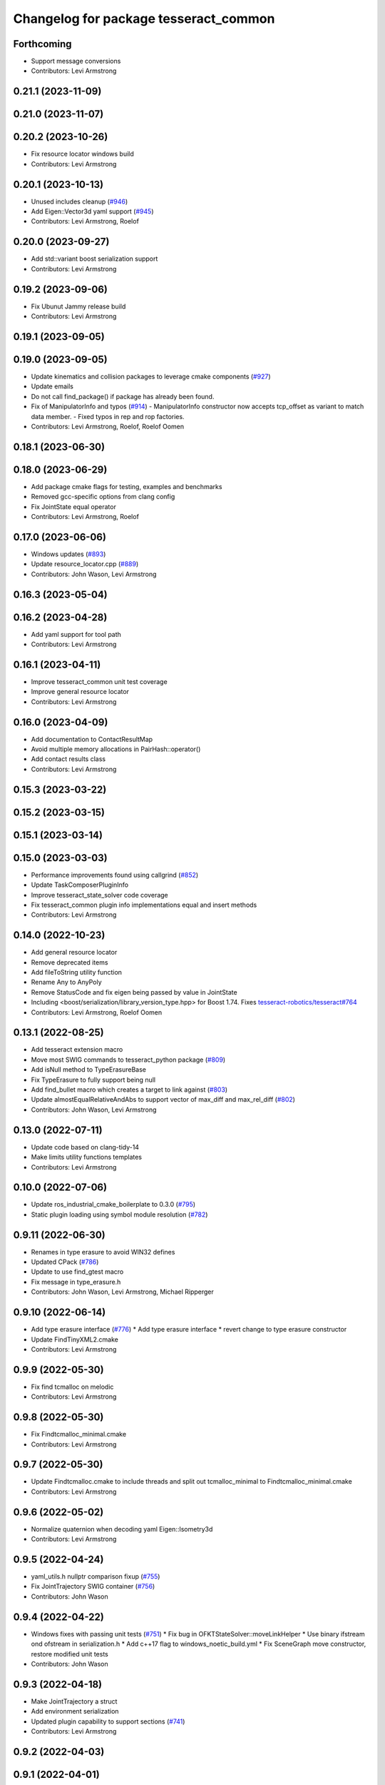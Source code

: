 ^^^^^^^^^^^^^^^^^^^^^^^^^^^^^^^^^^^^^^
Changelog for package tesseract_common
^^^^^^^^^^^^^^^^^^^^^^^^^^^^^^^^^^^^^^

Forthcoming
-----------
* Support message conversions
* Contributors: Levi Armstrong

0.21.1 (2023-11-09)
-------------------

0.21.0 (2023-11-07)
-------------------

0.20.2 (2023-10-26)
-------------------
* Fix resource locator windows build
* Contributors: Levi Armstrong

0.20.1 (2023-10-13)
-------------------
* Unused includes cleanup (`#946 <https://github.com/tesseract-robotics/tesseract/issues/946>`_)
* Add Eigen::Vector3d yaml support (`#945 <https://github.com/tesseract-robotics/tesseract/issues/945>`_)
* Contributors: Levi Armstrong, Roelof

0.20.0 (2023-09-27)
-------------------
* Add std::variant boost serialization support
* Contributors: Levi Armstrong

0.19.2 (2023-09-06)
-------------------
* Fix Ubunut Jammy release build
* Contributors: Levi Armstrong

0.19.1 (2023-09-05)
-------------------

0.19.0 (2023-09-05)
-------------------
* Update kinematics and collision packages to leverage cmake components (`#927 <https://github.com/tesseract-robotics/tesseract/issues/927>`_)
* Update emails
* Do not call find_package() if package has already been found.
* Fix of ManipulatorInfo and typos (`#914 <https://github.com/tesseract-robotics/tesseract/issues/914>`_)
  - ManipulatorInfo constructor now accepts tcp_offset as variant to match data member.
  - Fixed typos in rep and rop factories.
* Contributors: Levi Armstrong, Roelof, Roelof Oomen

0.18.1 (2023-06-30)
-------------------

0.18.0 (2023-06-29)
-------------------
* Add package cmake flags for testing, examples and benchmarks
* Removed gcc-specific options from clang config
* Fix JointState equal operator
* Contributors: Levi Armstrong, Roelof

0.17.0 (2023-06-06)
-------------------
* Windows updates (`#893 <https://github.com/tesseract-robotics/tesseract/issues/893>`_)
* Update resource_locator.cpp (`#889 <https://github.com/tesseract-robotics/tesseract/issues/889>`_)
* Contributors: John Wason, Levi Armstrong

0.16.3 (2023-05-04)
-------------------

0.16.2 (2023-04-28)
-------------------
* Add yaml support for tool path
* Contributors: Levi Armstrong

0.16.1 (2023-04-11)
-------------------
* Improve tesseract_common unit test coverage
* Improve general resource locator
* Contributors: Levi Armstrong

0.16.0 (2023-04-09)
-------------------
* Add documentation to ContactResultMap
* Avoid multiple memory allocations in PairHash::operator()
* Add contact results class
* Contributors: Levi Armstrong

0.15.3 (2023-03-22)
-------------------

0.15.2 (2023-03-15)
-------------------

0.15.1 (2023-03-14)
-------------------

0.15.0 (2023-03-03)
-------------------
* Performance improvements found using callgrind (`#852 <https://github.com/tesseract-robotics/tesseract/issues/852>`_)
* Update TaskComposerPluginInfo
* Improve tesseract_state_solver code coverage
* Fix tesseract_common plugin info implementations equal and insert methods
* Contributors: Levi Armstrong

0.14.0 (2022-10-23)
-------------------
* Add general resource locator
* Remove deprecated items
* Add fileToString utility function
* Rename Any to AnyPoly
* Remove StatusCode and fix eigen being passed by value in JointState
* Including <boost/serialization/library_version_type.hpp> for Boost 1.74. Fixes `tesseract-robotics/tesseract#764 <https://github.com/tesseract-robotics/tesseract/issues/764>`_
* Contributors: Levi Armstrong, Roelof Oomen

0.13.1 (2022-08-25)
-------------------
* Add tesseract extension macro
* Move most SWIG commands to tesseract_python package (`#809 <https://github.com/tesseract-robotics/tesseract/issues/809>`_)
* Add isNull method to TypeErasureBase
* Fix TypeErasure to fully support being null
* Add find_bullet macro which creates a target to link against (`#803 <https://github.com/tesseract-robotics/tesseract/issues/803>`_)
* Update almostEqualRelativeAndAbs to support vector of max_diff and max_rel_diff (`#802 <https://github.com/tesseract-robotics/tesseract/issues/802>`_)
* Contributors: John Wason, Levi Armstrong

0.13.0 (2022-07-11)
-------------------
* Update code based on clang-tidy-14
* Make limits utility functions templates
* Contributors: Levi Armstrong

0.10.0 (2022-07-06)
-------------------
* Update ros_industrial_cmake_boilerplate to 0.3.0 (`#795 <https://github.com/tesseract-robotics/tesseract/issues/795>`_)
* Static plugin loading using symbol module resolution (`#782 <https://github.com/tesseract-robotics/tesseract/issues/782>`_)

0.9.11 (2022-06-30)
-------------------
* Renames in type erasure to avoid WIN32 defines
* Updated CPack (`#786 <https://github.com/tesseract-robotics/tesseract/issues/786>`_)
* Update to use find_gtest macro
* Fix message in type_erasure.h
* Contributors: John Wason, Levi Armstrong, Michael Ripperger

0.9.10 (2022-06-14)
-------------------
* Add type erasure interface (`#776 <https://github.com/tesseract-robotics/tesseract/issues/776>`_)
  * Add type erasure interface
  * revert change to type erasure constructor
* Update FindTinyXML2.cmake
* Contributors: Levi Armstrong

0.9.9 (2022-05-30)
------------------
* Fix find tcmalloc on melodic
* Contributors: Levi Armstrong

0.9.8 (2022-05-30)
------------------
* Fix Findtcmalloc_minimal.cmake
* Contributors: Levi Armstrong

0.9.7 (2022-05-30)
------------------
* Update Findtcmalloc.cmake to include threads and split out tcmalloc_minimal to Findtcmalloc_minimal.cmake
* Contributors: Levi Armstrong

0.9.6 (2022-05-02)
------------------
* Normalize quaternion when decoding yaml Eigen::Isometry3d
* Contributors: Levi Armstrong

0.9.5 (2022-04-24)
------------------
* yaml_utils.h nullptr comparison fixup (`#755 <https://github.com/tesseract-robotics/tesseract/issues/755>`_)
* Fix JointTrajectory SWIG container (`#756 <https://github.com/tesseract-robotics/tesseract/issues/756>`_)
* Contributors: John Wason

0.9.4 (2022-04-22)
------------------
* Windows fixes with passing unit tests (`#751 <https://github.com/tesseract-robotics/tesseract/issues/751>`_)
  * Fix bug in OFKTStateSolver::moveLinkHelper
  * Use binary ifstream ond ofstream in serialization.h
  * Add c++17 flag to windows_noetic_build.yml
  * Fix SceneGraph move constructor, restore modified unit tests
* Contributors: John Wason

0.9.3 (2022-04-18)
------------------
* Make JointTrajectory a struct
* Add environment serialization
* Updated plugin capability to support sections (`#741 <https://github.com/tesseract-robotics/tesseract/issues/741>`_)
* Contributors: Levi Armstrong

0.9.2 (2022-04-03)
------------------

0.9.1 (2022-04-01)
------------------

0.9.0 (2022-03-31)
------------------
* Make ResourceLocator serializable
* Contributors: Levi Armstrong

0.8.7 (2022-03-24)
------------------

0.8.6 (2022-03-24)
------------------
* Add atomic serialization
* Contributors: Levi Armstrong

0.8.5 (2022-03-24)
------------------
* Add boost serialization for Environment commands and all underlying types (`#726 <https://github.com/tesseract-robotics/tesseract/issues/726>`_)
  * Add serialization macros to tesseract_common
  * Add serialization for tesseract_geometry primatives
  * Add serialization for meshes and octree
  * Add serialization for Link and Joint
  * Add serialization for tesseract_common types
  * Add serialization for SceneGraph and SceneState
  * Add serialization for tesseract_srdf and tesseract_common types
  * Add serialization for environment commands
  * Fix bug in getCollisionObjectPairs
* Adjust for breaking change in Boost DLL 1.76
* Contributors: Josh Langsfeld, Matthew Powelson

0.8.4 (2022-03-03)
------------------
* Set TESSERACT_ENABLE_EXAMPLES default to ON
* Add TESSERACT_ENABLE_EXAMPLES compile option
* Contributors: John Wason, Levi Armstrong

0.8.3 (2022-02-22)
------------------
* Python patches for Feb 2022 update (`#716 <https://github.com/tesseract-robotics/tesseract/issues/716>`_)
* Contributors: John Wason

0.8.2 (2022-01-27)
------------------
* Add ability to provide calibration information in the SRDF (`#703 <https://github.com/tesseract-robotics/tesseract/issues/703>`_)
  * Add missing package tesseract_srdf in CI after script
  * Add support for calibration info in SRDF
* Contributors: Levi Armstrong

0.8.1 (2022-01-24)
------------------
* Add any.cpp
* Contributors: Levi Armstrong

0.8.0 (2022-01-19)
------------------
* CPack Update (`#693 <https://github.com/tesseract-robotics/tesseract/issues/693>`_)
* Add BOOST_SERIALIZATION_ASSUME_ABSTRACT to Any type erasure
* Contributors: Levi Armstrong, Michael Ripperger

0.7.5 (2022-01-10)
------------------
* Add -Wdeprecated-declarations to push pop macros
* Contributors: Levi Armstrong

0.7.4 (2021-12-15)
------------------

0.7.3 (2021-12-15)
------------------

0.7.2 (2021-12-15)
------------------

0.7.1 (2021-12-15)
------------------
* Move checkKinematics to getKinematicGroup and add support for clang-tidy-12 (`#682 <https://github.com/tesseract-robotics/tesseract/issues/682>`_)
  * Move checkKinematics to getKinematicGroup and add support for clang-tidy-12
  * Reduce the number of checks perform in checkKinematics
  * Leverage checkKinematics in unit tests
* Contributors: Levi Armstrong

0.7.0 (2021-12-04)
------------------
* Move AllowedCollisionMatrix into tesseract_common
* Contributors: Matthew Powelson

0.6.9 (2021-11-29)
------------------

0.6.8 (2021-11-29)
------------------
* Add contact margin data override type MODIFY (`#669 <https://github.com/tesseract-robotics/tesseract/issues/669>`_)
  * Add contact margin data override type MODIFY
  * Add unit test for type MODIFY
* Fix spelling errors
* Contributors: Levi Armstrong

0.6.7 (2021-11-16)
------------------

0.6.6 (2021-11-10)
------------------

0.5.0 (2021-07-02)
------------------
* Add convex decomposition support (`#609 <https://github.com/ros-industrial-consortium/tesseract/issues/609>`_)
* Contributors: Levi Armstrong

0.4.1 (2021-04-24)
------------------
* Remove windows compiler definition NOMINMAX
* Do not add compiler option -mno-avx if processor is uknown
* Contributors: Levi Armstrong

0.4.0 (2021-04-23)
------------------
* Add windows compile definition NOMINMAX
* Improve tesseract_common unit test coverage
* Add equal operator support to Any type erasure
* Fix package build depends
* Improve tesseract_common unit coverage
* Disable compile option -mno-avx for arm builds
* Move printNestedException and leverage forward declarations for tesseract_urdf
* Contributors: Levi Armstrong

0.3.1 (2021-04-14)
------------------
* Move tesseract_variables() before any use of custom macros
* Contributors: Levi Armstrong

0.3.0 (2021-04-09)
------------------
* Only enable code coverage if compiler definition is set
* Move serialize implementation to cpp based on boost documentation for shared libraries
* Rename Any method cast() and cast_const() to as()
* Remove NullAny structure
* Cleanup equal operator
* Fix satisfiesPositionLimits to use relative equal and calculation of redundant solutions to include all permutations
* Split loading plugins into two classes ClassLoader and PluginLoader
* Remove dependency on class_loader and leverage Boost DLL
* Add PluginLoader class to tesseract_common
* Fixup enforceJointLimits
  Up to now, it would incorrectly apply the upper limit to any position
  that's outside the range. For example, a position that's slightly under
  the lower limit would get assigned the upper limit. Fix this by using
  Eigen's min and max functions, resulting in a proper clamp.
* Add satisfy and enforce position limits utility functions (`#576 <https://github.com/ros-industrial-consortium/tesseract/issues/576>`_)
* Add QueryIntAttributeRequired utility function
* Add cmake format
* Add support for defining collision margin data in SRDF (`#573 <https://github.com/ros-industrial-consortium/tesseract/issues/573>`_)
* Use boost targets, add cpack and license file (`#572 <https://github.com/ros-industrial-consortium/tesseract/issues/572>`_)
* Fix the way in which Eigen is included (`#570 <https://github.com/ros-industrial-consortium/tesseract/issues/570>`_)
* Add serializable any type erasure (`#555 <https://github.com/ros-industrial-consortium/tesseract/issues/555>`_)
* Add ToolCenterPoint unit tests
* Start to adding boost serialization support
* Contributors: Hervé Audren, Levi Armstrong

0.2.0 (2021-02-17)
------------------
* Improve clone cache unit tests and fix issues with getting clone
* Allow almostEqualRelativeAndAbs handle empty vectors
* Refactor tesseract_environment to use applyCommands
* Add tesseract_common::BytesResource unit test (`#545 <https://github.com/ros-industrial-consortium/tesseract/issues/545>`_)
* Add simple timer class
* Add vectorized version of almostEqualRelativeAndAbs to compare if two vectors are equal
* Update cmake_common_scripts to ros_industrial_cmake_boilerplate
* Add marker support and remove dependency on command language
* Update Findtcmalloc.cmake to support windows
* Add Findtcmalloc.cmake file
* Move all directories in tesseract directory up one level
* Contributors: John Wason, Levi Armstrong, Matthew Powelson

0.1.0 (2020-12-31)
------------------
